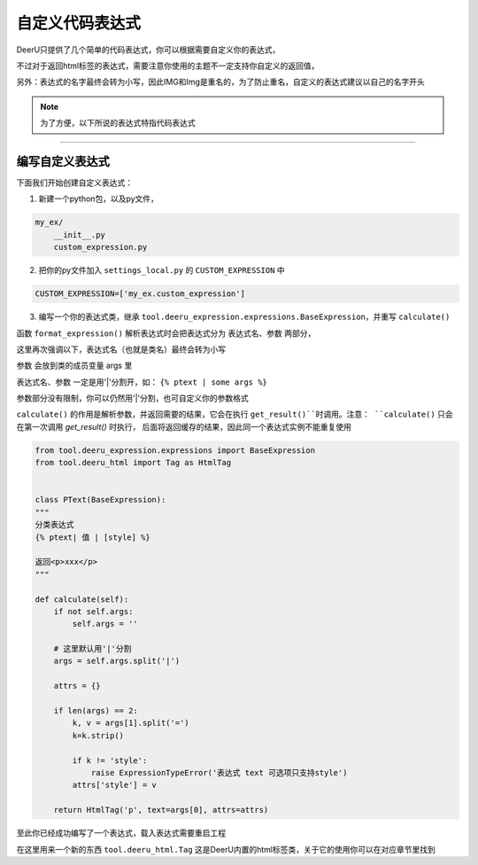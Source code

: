 ==============
自定义代码表达式
==============

DeerU只提供了几个简单的代码表达式，你可以根据需要自定义你的表达式，

不过对于返回html标签的表达式，需要注意你使用的主题不一定支持你自定义的返回值，

另外：表达式的名字最终会转为小写，因此IMG和Img是重名的，为了防止重名，自定义的表达式建议以自己的名字开头

.. note::

    为了方便，以下所说的表达式特指代码表达式

------------

编写自定义表达式
------------


下面我们开始创建自定义表达式：

1. 新建一个python包，以及py文件，

.. code-block:: python

    my_ex/
        __init__.py
        custom_expression.py

2. 把你的py文件加入 ``settings_local.py`` 的 ``CUSTOM_EXPRESSION`` 中

.. code-block:: python

    CUSTOM_EXPRESSION=['my_ex.custom_expression']

3. 编写一个你的表达式类，继承 ``tool.deeru_expression.expressions.BaseExpression``，并重写 ``calculate()``

函数 ``format_expression()`` 解析表达式时会把表达式分为 表达式名、参数 两部分，

这里再次强调以下，表达式名（也就是类名）最终会转为小写

参数 会放到类的成员变量 args 里

表达式名、参数 一定是用'|'分割开，如： ``{% ptext | some args %}``

参数部分没有限制，你可以仍然用'|'分割，也可自定义你的参数格式

``calculate()`` 的作用是解析参数，并返回需要的结果，它会在执行 ``get_result()``时调用。注意： ``calculate()`` 只会在第一次调用 `get_result()` 时执行，
后面将返回缓存的结果，因此同一个表达式实例不能重复使用


.. code-block:: python

    from tool.deeru_expression.expressions import BaseExpression
    from tool.deeru_html import Tag as HtmlTag


    class PText(BaseExpression):
    """
    分类表达式
    {% ptext| 值 | [style] %}

    返回<p>xxx</p>
    """

    def calculate(self):
        if not self.args:
            self.args = ''

        # 这里默认用'|'分割
        args = self.args.split('|')

        attrs = {}

        if len(args) == 2:
            k, v = args[1].split('=')
            k=k.strip()

            if k != 'style':
                raise ExpressionTypeError('表达式 text 可选项只支持style')
            attrs['style'] = v

        return HtmlTag('p', text=args[0], attrs=attrs)


至此你已经成功编写了一个表达式，载入表达式需要重启工程

在这里用来一个新的东西 ``tool.deeru_html.Tag`` 这是DeerU内置的html标签类，关于它的使用你可以在对应章节里找到
